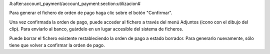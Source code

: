 #:after:account_payment/account_payment:section:utilizacion#

Para generar el fichero de orden de pago haga clic sobre el botón "Confirmar".

Una vez confirmada la orden de pago, puede acceder al fichero a través del menú
Adjuntos (icono con el dibujo del clip). Para enviarlo al banco, guárdelo en
un lugar accesible del sistema de ficheros.

Puede borrar el fichero existente restableciendo la orden de pago a estado
borrador. Para generarlo nuevamente, sólo tiene que volver a confirmar la orden
de pago.
